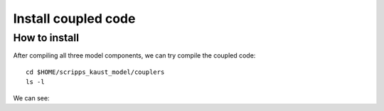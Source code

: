 .. _install_cpl:

####################
Install coupled code
####################

How to install
==============

After compiling all three model components, we can try compile the coupled code::

  cd $HOME/scripps_kaust_model/couplers
  ls -l

We can see::


